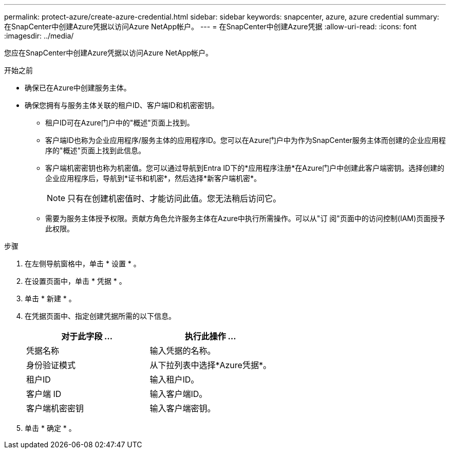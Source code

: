 ---
permalink: protect-azure/create-azure-credential.html 
sidebar: sidebar 
keywords: snapcenter, azure, azure credential 
summary: 在SnapCenter中创建Azure凭据以访问Azure NetApp帐户。 
---
= 在SnapCenter中创建Azure凭据
:allow-uri-read: 
:icons: font
:imagesdir: ../media/


[role="lead"]
您应在SnapCenter中创建Azure凭据以访问Azure NetApp帐户。

.开始之前
* 确保已在Azure中创建服务主体。
* 确保您拥有与服务主体关联的租户ID、客户端ID和机密密钥。
+
** 租户ID可在Azure门户中的"概述"页面上找到。
** 客户端ID也称为企业应用程序/服务主体的应用程序ID。您可以在Azure门户中为作为SnapCenter服务主体而创建的企业应用程序的"概述"页面上找到此信息。
** 客户端机密密钥也称为机密值。您可以通过导航到Entra ID下的*应用程序注册*在Azure门户中创建此客户端密钥。选择创建的企业应用程序后，导航到*证书和机密*，然后选择*新客户端机密*。
+

NOTE: 只有在创建机密值时、才能访问此值。您无法稍后访问它。

** 需要为服务主体授予权限。贡献方角色允许服务主体在Azure中执行所需操作。可以从"订 阅"页面中的访问控制(IAM)页面授予此权限。




.步骤
. 在左侧导航窗格中，单击 * 设置 * 。
. 在设置页面中，单击 * 凭据 * 。
. 单击 * 新建 * 。
. 在凭据页面中、指定创建凭据所需的以下信息。
+
|===
| 对于此字段 ... | 执行此操作 ... 


 a| 
凭据名称
 a| 
输入凭据的名称。



 a| 
身份验证模式
 a| 
从下拉列表中选择*Azure凭据*。



 a| 
租户ID
 a| 
输入租户ID。



 a| 
客户端 ID
 a| 
输入客户端ID。



 a| 
客户端机密密钥
 a| 
输入客户端密钥。

|===
. 单击 * 确定 * 。

